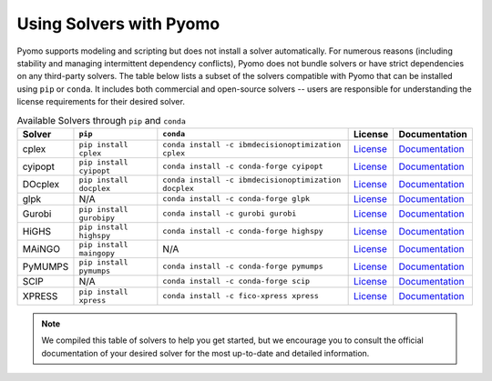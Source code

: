 Using Solvers with Pyomo
========================

Pyomo supports modeling and scripting but does not install a solver automatically.
For numerous reasons (including stability and managing intermittent dependency
conflicts), Pyomo does not bundle solvers or have strict dependencies on any
third-party solvers. The table below lists a subset of the solvers compatible with Pyomo that can be installed using ``pip`` or ``conda``. It includes
both commercial and open-source solvers -- users are responsible for understanding
the license requirements for their desired solver.

.. |br| raw:: html

   <br />

.. list-table:: Available Solvers through ``pip`` and ``conda``
   :header-rows: 1

   * - Solver
     - ``pip``
     - ``conda``
     - License
     - Documentation
   * - cplex
     - ``pip install cplex``
     - ``conda install -c ibmdecisionoptimization cplex``
     - `License <https://www.ibm.com/products/ilog-cplex-optimization-studio/pricing>`__
     - `Documentation <https://www.ibm.com/docs/en/icos/22.1.1?topic=cplex-installing>`__
   * - cyipopt
     - ``pip install cyipopt``
     - ``conda install -c conda-forge cyipopt``
     - `License <https://cyipopt.readthedocs.io/en/stable/#copyright>`__
     - `Documentation <https://cyipopt.readthedocs.io/en/stable/install.html>`__
   * - DOcplex
     - ``pip install docplex``
     - ``conda install -c ibmdecisionoptimization docplex``
     - `License <https://github.com/IBMDecisionOptimization/docplex-doc/blob/master/LICENSE.txt>`__
     - `Documentation <https://ibmdecisionoptimization.github.io/docplex-doc/getting_started_python.html>`__
   * - glpk
     - N/A
     - ``conda install -c conda-forge glpk``
     - `License <https://www.gnu.org/licenses/licenses.html>`__
     - `Documentation <https://www.gnu.org/software/glpk/>`__
   * - Gurobi
     - ``pip install gurobipy``
     - ``conda install -c gurobi gurobi``
     - `License <https://www.gurobi.com/solutions/licensing/>`__
     - `Documentation <https://support.gurobi.com/hc/en-us/articles/360044290292-How-do-I-install-Gurobi-for-Python>`__
   * - HiGHS
     - ``pip install highspy``
     - ``conda install -c conda-forge highspy``
     - `License <https://ergo-code.github.io/HiGHS/stable/>`__
     - `Documentation <https://ergo-code.github.io/HiGHS/dev/interfaces/python/>`__
   * - MAiNGO
     - ``pip install maingopy``
     - N/A
     - `License <https://git.rwth-aachen.de/avt-svt/public/maingo/-/blob/master/LICENSE?ref_type=heads>`__
     - `Documentation <https://avt-svt.pages.rwth-aachen.de/public/maingo/install.html#get_maingo>`__
   * - PyMUMPS
     - ``pip install pymumps``
     - ``conda install -c conda-forge pymumps``
     - `License <https://github.com/PyMumps/pymumps/blob/master/COPYING>`__
     - `Documentation <https://github.com/pymumps/pymumps>`__
   * - SCIP
     - N/A
     - ``conda install -c conda-forge scip``
     - `License <https://www.scipopt.org/scip/doc/html/LICENSE.php>`__
     - `Documentation <https://www.scipopt.org/index.php#download>`__
   * - XPRESS
     - ``pip install xpress``
     - ``conda install -c fico-xpress xpress``
     - `License <https://www.fico.com/en/fico-xpress-trial-and-licensing-options>`__
     - `Documentation <https://www.fico.com/fico-xpress-optimization/docs/dms2019-02/solver/optimizer/python/HTML/chIntro_sec_secInstall.html>`__


.. note::

   We compiled this table of solvers to help you get started, but we encourage
   you to consult the official documentation of your desired solver for the most
   up-to-date and detailed information.
